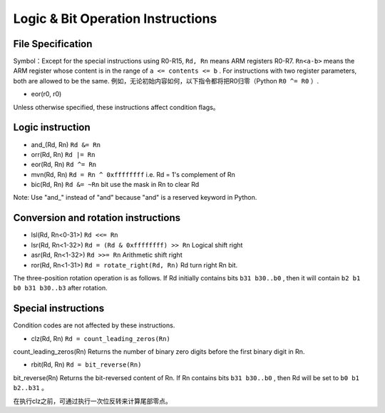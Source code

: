 Logic & Bit Operation Instructions
==============================

File Specification
--------------------

Symbol：Except for the special instructions using R0-R15, ``Rd, Rn`` means ARM registers R0-R7.  ``Rn<a-b>`` means the ARM register whose content is in the range of ``a <= contents <= b`` .
For instructions with two register parameters, both are allowed to be the same. 例如，无论初始内容如何，以下指令都将把R0归零（Python  ``R0 ^= R0`` ）.

* eor(r0, r0)

Unless otherwise specified, these instructions affect condition flags。

Logic instruction
--------------------

* and\_(Rd, Rn) ``Rd &= Rn``
* orr(Rd, Rn) ``Rd |= Rn``
* eor(Rd, Rn) ``Rd ^= Rn``
* mvn(Rd, Rn) ``Rd = Rn ^ 0xffffffff`` i.e.  Rd = 1's complement of Rn
* bic(Rd, Rn) ``Rd &= ~Rn``  bit use the mask in Rn to clear Rd

Note: Use "and\_" instead of "and" because "and" is a reserved keyword in Python. 

Conversion and rotation instructions
-------------------------------

* lsl(Rd, Rn<0-31>) ``Rd <<= Rn``
* lsr(Rd, Rn<1-32>) ``Rd = (Rd & 0xffffffff) >> Rn`` Logical shift right
* asr(Rd, Rn<1-32>) ``Rd >>= Rn`` Arithmetic shift right
* ror(Rd, Rn<1-31>) ``Rd = rotate_right(Rd, Rn)`` Rd turn right Rn bit.

The three-position rotation operation is as follows. If Rd initially contains bits ``b31 b30..b0`` , then it will contain ``b2 b1 b0 b31 b30..b3`` after rotation.

Special instructions
--------------------

Condition codes are not affected by these instructions.

* clz(Rd, Rn) ``Rd = count_leading_zeros(Rn)``

count_leading_zeros(Rn) Returns the number of binary zero digits before the first binary digit in Rn.

* rbit(Rd, Rn) ``Rd = bit_reverse(Rn)``

bit_reverse(Rn) Returns the bit-reversed content of Rn. If Rn contains bits ``b31 b30..b0`` , then Rd will be set to ``b0 b1 b2..b31`` 。

在执行clz之前，可通过执行一次位反转来计算尾部零点。
